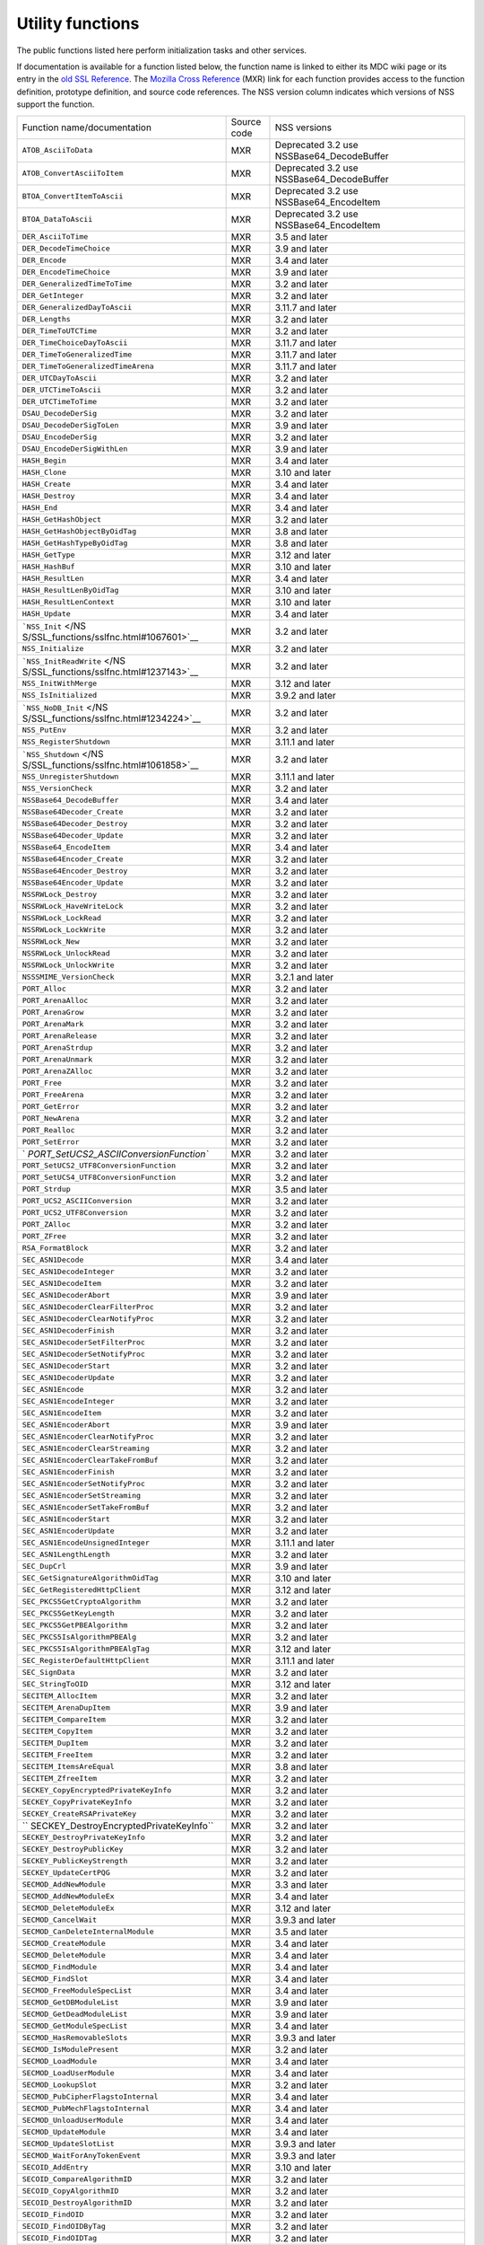 .. _Mozilla_Projects_NSS_Utility_functions:

=================
Utility functions
=================
The public functions listed here perform initialization tasks and other services.

If documentation is available for a function listed below, the function name is linked to either its
MDC wiki page or its entry in the `old SSL Reference </NSS/SSL_functions/OLD_SSL_Reference>`__. The
`Mozilla Cross Reference <http://mxr.mozilla.org/>`__ (MXR) link for each function provides access
to the function definition, prototype definition, and source code references. The NSS version column
indicates which versions of NSS support the function.

+-----------------------------------------+-------------+-----------------------------------------+
| Function name/documentation             | Source code | NSS versions                            |
+-----------------------------------------+-------------+-----------------------------------------+
| ``ATOB_AsciiToData``                    | MXR         | Deprecated 3.2 use                      |
|                                         |             | NSSBase64_DecodeBuffer                  |
+-----------------------------------------+-------------+-----------------------------------------+
| ``ATOB_ConvertAsciiToItem``             | MXR         | Deprecated 3.2 use                      |
|                                         |             | NSSBase64_DecodeBuffer                  |
+-----------------------------------------+-------------+-----------------------------------------+
| ``BTOA_ConvertItemToAscii``             | MXR         | Deprecated 3.2 use NSSBase64_EncodeItem |
+-----------------------------------------+-------------+-----------------------------------------+
| ``BTOA_DataToAscii``                    | MXR         | Deprecated 3.2 use NSSBase64_EncodeItem |
+-----------------------------------------+-------------+-----------------------------------------+
| ``DER_AsciiToTime``                     | MXR         | 3.5 and later                           |
+-----------------------------------------+-------------+-----------------------------------------+
| ``DER_DecodeTimeChoice``                | MXR         | 3.9 and later                           |
+-----------------------------------------+-------------+-----------------------------------------+
| ``DER_Encode``                          | MXR         | 3.4 and later                           |
+-----------------------------------------+-------------+-----------------------------------------+
| ``DER_EncodeTimeChoice``                | MXR         | 3.9 and later                           |
+-----------------------------------------+-------------+-----------------------------------------+
| ``DER_GeneralizedTimeToTime``           | MXR         | 3.2 and later                           |
+-----------------------------------------+-------------+-----------------------------------------+
| ``DER_GetInteger``                      | MXR         | 3.2 and later                           |
+-----------------------------------------+-------------+-----------------------------------------+
| ``DER_GeneralizedDayToAscii``           | MXR         | 3.11.7 and later                        |
+-----------------------------------------+-------------+-----------------------------------------+
| ``DER_Lengths``                         | MXR         | 3.2 and later                           |
+-----------------------------------------+-------------+-----------------------------------------+
| ``DER_TimeToUTCTime``                   | MXR         | 3.2 and later                           |
+-----------------------------------------+-------------+-----------------------------------------+
| ``DER_TimeChoiceDayToAscii``            | MXR         | 3.11.7 and later                        |
+-----------------------------------------+-------------+-----------------------------------------+
| ``DER_TimeToGeneralizedTime``           | MXR         | 3.11.7 and later                        |
+-----------------------------------------+-------------+-----------------------------------------+
| ``DER_TimeToGeneralizedTimeArena``      | MXR         | 3.11.7 and later                        |
+-----------------------------------------+-------------+-----------------------------------------+
| ``DER_UTCDayToAscii``                   | MXR         | 3.2 and later                           |
+-----------------------------------------+-------------+-----------------------------------------+
| ``DER_UTCTimeToAscii``                  | MXR         | 3.2 and later                           |
+-----------------------------------------+-------------+-----------------------------------------+
| ``DER_UTCTimeToTime``                   | MXR         | 3.2 and later                           |
+-----------------------------------------+-------------+-----------------------------------------+
| ``DSAU_DecodeDerSig``                   | MXR         | 3.2 and later                           |
+-----------------------------------------+-------------+-----------------------------------------+
| ``DSAU_DecodeDerSigToLen``              | MXR         | 3.9 and later                           |
+-----------------------------------------+-------------+-----------------------------------------+
| ``DSAU_EncodeDerSig``                   | MXR         | 3.2 and later                           |
+-----------------------------------------+-------------+-----------------------------------------+
| ``DSAU_EncodeDerSigWithLen``            | MXR         | 3.9 and later                           |
+-----------------------------------------+-------------+-----------------------------------------+
| ``HASH_Begin``                          | MXR         | 3.4 and later                           |
+-----------------------------------------+-------------+-----------------------------------------+
| ``HASH_Clone``                          | MXR         | 3.10 and later                          |
+-----------------------------------------+-------------+-----------------------------------------+
| ``HASH_Create``                         | MXR         | 3.4 and later                           |
+-----------------------------------------+-------------+-----------------------------------------+
| ``HASH_Destroy``                        | MXR         | 3.4 and later                           |
+-----------------------------------------+-------------+-----------------------------------------+
| ``HASH_End``                            | MXR         | 3.4 and later                           |
+-----------------------------------------+-------------+-----------------------------------------+
| ``HASH_GetHashObject``                  | MXR         | 3.2 and later                           |
+-----------------------------------------+-------------+-----------------------------------------+
| ``HASH_GetHashObjectByOidTag``          | MXR         | 3.8 and later                           |
+-----------------------------------------+-------------+-----------------------------------------+
| ``HASH_GetHashTypeByOidTag``            | MXR         | 3.8 and later                           |
+-----------------------------------------+-------------+-----------------------------------------+
| ``HASH_GetType``                        | MXR         | 3.12 and later                          |
+-----------------------------------------+-------------+-----------------------------------------+
| ``HASH_HashBuf``                        | MXR         | 3.10 and later                          |
+-----------------------------------------+-------------+-----------------------------------------+
| ``HASH_ResultLen``                      | MXR         | 3.4 and later                           |
+-----------------------------------------+-------------+-----------------------------------------+
| ``HASH_ResultLenByOidTag``              | MXR         | 3.10 and later                          |
+-----------------------------------------+-------------+-----------------------------------------+
| ``HASH_ResultLenContext``               | MXR         | 3.10 and later                          |
+-----------------------------------------+-------------+-----------------------------------------+
| ``HASH_Update``                         | MXR         | 3.4 and later                           |
+-----------------------------------------+-------------+-----------------------------------------+
| ```NSS_Init`` </NS                      | MXR         | 3.2 and later                           |
| S/SSL_functions/sslfnc.html#1067601>`__ |             |                                         |
+-----------------------------------------+-------------+-----------------------------------------+
| ``NSS_Initialize``                      | MXR         | 3.2 and later                           |
+-----------------------------------------+-------------+-----------------------------------------+
| ```NSS_InitReadWrite`` </NS             | MXR         | 3.2 and later                           |
| S/SSL_functions/sslfnc.html#1237143>`__ |             |                                         |
+-----------------------------------------+-------------+-----------------------------------------+
| ``NSS_InitWithMerge``                   | MXR         | 3.12 and later                          |
+-----------------------------------------+-------------+-----------------------------------------+
| ``NSS_IsInitialized``                   | MXR         | 3.9.2 and later                         |
+-----------------------------------------+-------------+-----------------------------------------+
| ```NSS_NoDB_Init`` </NS                 | MXR         | 3.2 and later                           |
| S/SSL_functions/sslfnc.html#1234224>`__ |             |                                         |
+-----------------------------------------+-------------+-----------------------------------------+
| ``NSS_PutEnv``                          | MXR         | 3.2 and later                           |
+-----------------------------------------+-------------+-----------------------------------------+
| ``NSS_RegisterShutdown``                | MXR         | 3.11.1 and later                        |
+-----------------------------------------+-------------+-----------------------------------------+
| ```NSS_Shutdown`` </NS                  | MXR         | 3.2 and later                           |
| S/SSL_functions/sslfnc.html#1061858>`__ |             |                                         |
+-----------------------------------------+-------------+-----------------------------------------+
| ``NSS_UnregisterShutdown``              | MXR         | 3.11.1 and later                        |
+-----------------------------------------+-------------+-----------------------------------------+
| ``NSS_VersionCheck``                    | MXR         | 3.2 and later                           |
+-----------------------------------------+-------------+-----------------------------------------+
| ``NSSBase64_DecodeBuffer``              | MXR         | 3.4 and later                           |
+-----------------------------------------+-------------+-----------------------------------------+
| ``NSSBase64Decoder_Create``             | MXR         | 3.2 and later                           |
+-----------------------------------------+-------------+-----------------------------------------+
| ``NSSBase64Decoder_Destroy``            | MXR         | 3.2 and later                           |
+-----------------------------------------+-------------+-----------------------------------------+
| ``NSSBase64Decoder_Update``             | MXR         | 3.2 and later                           |
+-----------------------------------------+-------------+-----------------------------------------+
| ``NSSBase64_EncodeItem``                | MXR         | 3.4 and later                           |
+-----------------------------------------+-------------+-----------------------------------------+
| ``NSSBase64Encoder_Create``             | MXR         | 3.2 and later                           |
+-----------------------------------------+-------------+-----------------------------------------+
| ``NSSBase64Encoder_Destroy``            | MXR         | 3.2 and later                           |
+-----------------------------------------+-------------+-----------------------------------------+
| ``NSSBase64Encoder_Update``             | MXR         | 3.2 and later                           |
+-----------------------------------------+-------------+-----------------------------------------+
| ``NSSRWLock_Destroy``                   | MXR         | 3.2 and later                           |
+-----------------------------------------+-------------+-----------------------------------------+
| ``NSSRWLock_HaveWriteLock``             | MXR         | 3.2 and later                           |
+-----------------------------------------+-------------+-----------------------------------------+
| ``NSSRWLock_LockRead``                  | MXR         | 3.2 and later                           |
+-----------------------------------------+-------------+-----------------------------------------+
| ``NSSRWLock_LockWrite``                 | MXR         | 3.2 and later                           |
+-----------------------------------------+-------------+-----------------------------------------+
| ``NSSRWLock_New``                       | MXR         | 3.2 and later                           |
+-----------------------------------------+-------------+-----------------------------------------+
| ``NSSRWLock_UnlockRead``                | MXR         | 3.2 and later                           |
+-----------------------------------------+-------------+-----------------------------------------+
| ``NSSRWLock_UnlockWrite``               | MXR         | 3.2 and later                           |
+-----------------------------------------+-------------+-----------------------------------------+
| ``NSSSMIME_VersionCheck``               | MXR         | 3.2.1 and later                         |
+-----------------------------------------+-------------+-----------------------------------------+
| ``PORT_Alloc``                          | MXR         | 3.2 and later                           |
+-----------------------------------------+-------------+-----------------------------------------+
| ``PORT_ArenaAlloc``                     | MXR         | 3.2 and later                           |
+-----------------------------------------+-------------+-----------------------------------------+
| ``PORT_ArenaGrow``                      | MXR         | 3.2 and later                           |
+-----------------------------------------+-------------+-----------------------------------------+
| ``PORT_ArenaMark``                      | MXR         | 3.2 and later                           |
+-----------------------------------------+-------------+-----------------------------------------+
| ``PORT_ArenaRelease``                   | MXR         | 3.2 and later                           |
+-----------------------------------------+-------------+-----------------------------------------+
| ``PORT_ArenaStrdup``                    | MXR         | 3.2 and later                           |
+-----------------------------------------+-------------+-----------------------------------------+
| ``PORT_ArenaUnmark``                    | MXR         | 3.2 and later                           |
+-----------------------------------------+-------------+-----------------------------------------+
| ``PORT_ArenaZAlloc``                    | MXR         | 3.2 and later                           |
+-----------------------------------------+-------------+-----------------------------------------+
| ``PORT_Free``                           | MXR         | 3.2 and later                           |
+-----------------------------------------+-------------+-----------------------------------------+
| ``PORT_FreeArena``                      | MXR         | 3.2 and later                           |
+-----------------------------------------+-------------+-----------------------------------------+
| ``PORT_GetError``                       | MXR         | 3.2 and later                           |
+-----------------------------------------+-------------+-----------------------------------------+
| ``PORT_NewArena``                       | MXR         | 3.2 and later                           |
+-----------------------------------------+-------------+-----------------------------------------+
| ``PORT_Realloc``                        | MXR         | 3.2 and later                           |
+-----------------------------------------+-------------+-----------------------------------------+
| ``PORT_SetError``                       | MXR         | 3.2 and later                           |
+-----------------------------------------+-------------+-----------------------------------------+
| `                                       | MXR         | 3.2 and later                           |
| `PORT_SetUCS2_ASCIIConversionFunction`` |             |                                         |
+-----------------------------------------+-------------+-----------------------------------------+
| ``PORT_SetUCS2_UTF8ConversionFunction`` | MXR         | 3.2 and later                           |
+-----------------------------------------+-------------+-----------------------------------------+
| ``PORT_SetUCS4_UTF8ConversionFunction`` | MXR         | 3.2 and later                           |
+-----------------------------------------+-------------+-----------------------------------------+
| ``PORT_Strdup``                         | MXR         | 3.5 and later                           |
+-----------------------------------------+-------------+-----------------------------------------+
| ``PORT_UCS2_ASCIIConversion``           | MXR         | 3.2 and later                           |
+-----------------------------------------+-------------+-----------------------------------------+
| ``PORT_UCS2_UTF8Conversion``            | MXR         | 3.2 and later                           |
+-----------------------------------------+-------------+-----------------------------------------+
| ``PORT_ZAlloc``                         | MXR         | 3.2 and later                           |
+-----------------------------------------+-------------+-----------------------------------------+
| ``PORT_ZFree``                          | MXR         | 3.2 and later                           |
+-----------------------------------------+-------------+-----------------------------------------+
| ``RSA_FormatBlock``                     | MXR         | 3.2 and later                           |
+-----------------------------------------+-------------+-----------------------------------------+
| ``SEC_ASN1Decode``                      | MXR         | 3.4 and later                           |
+-----------------------------------------+-------------+-----------------------------------------+
| ``SEC_ASN1DecodeInteger``               | MXR         | 3.2 and later                           |
+-----------------------------------------+-------------+-----------------------------------------+
| ``SEC_ASN1DecodeItem``                  | MXR         | 3.2 and later                           |
+-----------------------------------------+-------------+-----------------------------------------+
| ``SEC_ASN1DecoderAbort``                | MXR         | 3.9 and later                           |
+-----------------------------------------+-------------+-----------------------------------------+
| ``SEC_ASN1DecoderClearFilterProc``      | MXR         | 3.2 and later                           |
+-----------------------------------------+-------------+-----------------------------------------+
| ``SEC_ASN1DecoderClearNotifyProc``      | MXR         | 3.2 and later                           |
+-----------------------------------------+-------------+-----------------------------------------+
| ``SEC_ASN1DecoderFinish``               | MXR         | 3.2 and later                           |
+-----------------------------------------+-------------+-----------------------------------------+
| ``SEC_ASN1DecoderSetFilterProc``        | MXR         | 3.2 and later                           |
+-----------------------------------------+-------------+-----------------------------------------+
| ``SEC_ASN1DecoderSetNotifyProc``        | MXR         | 3.2 and later                           |
+-----------------------------------------+-------------+-----------------------------------------+
| ``SEC_ASN1DecoderStart``                | MXR         | 3.2 and later                           |
+-----------------------------------------+-------------+-----------------------------------------+
| ``SEC_ASN1DecoderUpdate``               | MXR         | 3.2 and later                           |
+-----------------------------------------+-------------+-----------------------------------------+
| ``SEC_ASN1Encode``                      | MXR         | 3.2 and later                           |
+-----------------------------------------+-------------+-----------------------------------------+
| ``SEC_ASN1EncodeInteger``               | MXR         | 3.2 and later                           |
+-----------------------------------------+-------------+-----------------------------------------+
| ``SEC_ASN1EncodeItem``                  | MXR         | 3.2 and later                           |
+-----------------------------------------+-------------+-----------------------------------------+
| ``SEC_ASN1EncoderAbort``                | MXR         | 3.9 and later                           |
+-----------------------------------------+-------------+-----------------------------------------+
| ``SEC_ASN1EncoderClearNotifyProc``      | MXR         | 3.2 and later                           |
+-----------------------------------------+-------------+-----------------------------------------+
| ``SEC_ASN1EncoderClearStreaming``       | MXR         | 3.2 and later                           |
+-----------------------------------------+-------------+-----------------------------------------+
| ``SEC_ASN1EncoderClearTakeFromBuf``     | MXR         | 3.2 and later                           |
+-----------------------------------------+-------------+-----------------------------------------+
| ``SEC_ASN1EncoderFinish``               | MXR         | 3.2 and later                           |
+-----------------------------------------+-------------+-----------------------------------------+
| ``SEC_ASN1EncoderSetNotifyProc``        | MXR         | 3.2 and later                           |
+-----------------------------------------+-------------+-----------------------------------------+
| ``SEC_ASN1EncoderSetStreaming``         | MXR         | 3.2 and later                           |
+-----------------------------------------+-------------+-----------------------------------------+
| ``SEC_ASN1EncoderSetTakeFromBuf``       | MXR         | 3.2 and later                           |
+-----------------------------------------+-------------+-----------------------------------------+
| ``SEC_ASN1EncoderStart``                | MXR         | 3.2 and later                           |
+-----------------------------------------+-------------+-----------------------------------------+
| ``SEC_ASN1EncoderUpdate``               | MXR         | 3.2 and later                           |
+-----------------------------------------+-------------+-----------------------------------------+
| ``SEC_ASN1EncodeUnsignedInteger``       | MXR         | 3.11.1 and later                        |
+-----------------------------------------+-------------+-----------------------------------------+
| ``SEC_ASN1LengthLength``                | MXR         | 3.2 and later                           |
+-----------------------------------------+-------------+-----------------------------------------+
| ``SEC_DupCrl``                          | MXR         | 3.9 and later                           |
+-----------------------------------------+-------------+-----------------------------------------+
| ``SEC_GetSignatureAlgorithmOidTag``     | MXR         | 3.10 and later                          |
+-----------------------------------------+-------------+-----------------------------------------+
| ``SEC_GetRegisteredHttpClient``         | MXR         | 3.12 and later                          |
+-----------------------------------------+-------------+-----------------------------------------+
| ``SEC_PKCS5GetCryptoAlgorithm``         | MXR         | 3.2 and later                           |
+-----------------------------------------+-------------+-----------------------------------------+
| ``SEC_PKCS5GetKeyLength``               | MXR         | 3.2 and later                           |
+-----------------------------------------+-------------+-----------------------------------------+
| ``SEC_PKCS5GetPBEAlgorithm``            | MXR         | 3.2 and later                           |
+-----------------------------------------+-------------+-----------------------------------------+
| ``SEC_PKCS5IsAlgorithmPBEAlg``          | MXR         | 3.2 and later                           |
+-----------------------------------------+-------------+-----------------------------------------+
| ``SEC_PKCS5IsAlgorithmPBEAlgTag``       | MXR         | 3.12 and later                          |
+-----------------------------------------+-------------+-----------------------------------------+
| ``SEC_RegisterDefaultHttpClient``       | MXR         | 3.11.1 and later                        |
+-----------------------------------------+-------------+-----------------------------------------+
| ``SEC_SignData``                        | MXR         | 3.2 and later                           |
+-----------------------------------------+-------------+-----------------------------------------+
| ``SEC_StringToOID``                     | MXR         | 3.12 and later                          |
+-----------------------------------------+-------------+-----------------------------------------+
| ``SECITEM_AllocItem``                   | MXR         | 3.2 and later                           |
+-----------------------------------------+-------------+-----------------------------------------+
| ``SECITEM_ArenaDupItem``                | MXR         | 3.9 and later                           |
+-----------------------------------------+-------------+-----------------------------------------+
| ``SECITEM_CompareItem``                 | MXR         | 3.2 and later                           |
+-----------------------------------------+-------------+-----------------------------------------+
| ``SECITEM_CopyItem``                    | MXR         | 3.2 and later                           |
+-----------------------------------------+-------------+-----------------------------------------+
| ``SECITEM_DupItem``                     | MXR         | 3.2 and later                           |
+-----------------------------------------+-------------+-----------------------------------------+
| ``SECITEM_FreeItem``                    | MXR         | 3.2 and later                           |
+-----------------------------------------+-------------+-----------------------------------------+
| ``SECITEM_ItemsAreEqual``               | MXR         | 3.8 and later                           |
+-----------------------------------------+-------------+-----------------------------------------+
| ``SECITEM_ZfreeItem``                   | MXR         | 3.2 and later                           |
+-----------------------------------------+-------------+-----------------------------------------+
| ``SECKEY_CopyEncryptedPrivateKeyInfo``  | MXR         | 3.2 and later                           |
+-----------------------------------------+-------------+-----------------------------------------+
| ``SECKEY_CopyPrivateKeyInfo``           | MXR         | 3.2 and later                           |
+-----------------------------------------+-------------+-----------------------------------------+
| ``SECKEY_CreateRSAPrivateKey``          | MXR         | 3.2 and later                           |
+-----------------------------------------+-------------+-----------------------------------------+
| ``                                      | MXR         | 3.2 and later                           |
| SECKEY_DestroyEncryptedPrivateKeyInfo`` |             |                                         |
+-----------------------------------------+-------------+-----------------------------------------+
| ``SECKEY_DestroyPrivateKeyInfo``        | MXR         | 3.2 and later                           |
+-----------------------------------------+-------------+-----------------------------------------+
| ``SECKEY_DestroyPublicKey``             | MXR         | 3.2 and later                           |
+-----------------------------------------+-------------+-----------------------------------------+
| ``SECKEY_PublicKeyStrength``            | MXR         | 3.2 and later                           |
+-----------------------------------------+-------------+-----------------------------------------+
| ``SECKEY_UpdateCertPQG``                | MXR         | 3.2 and later                           |
+-----------------------------------------+-------------+-----------------------------------------+
| ``SECMOD_AddNewModule``                 | MXR         | 3.3 and later                           |
+-----------------------------------------+-------------+-----------------------------------------+
| ``SECMOD_AddNewModuleEx``               | MXR         | 3.4 and later                           |
+-----------------------------------------+-------------+-----------------------------------------+
| ``SECMOD_DeleteModuleEx``               | MXR         | 3.12 and later                          |
+-----------------------------------------+-------------+-----------------------------------------+
| ``SECMOD_CancelWait``                   | MXR         | 3.9.3 and later                         |
+-----------------------------------------+-------------+-----------------------------------------+
| ``SECMOD_CanDeleteInternalModule``      | MXR         | 3.5 and later                           |
+-----------------------------------------+-------------+-----------------------------------------+
| ``SECMOD_CreateModule``                 | MXR         | 3.4 and later                           |
+-----------------------------------------+-------------+-----------------------------------------+
| ``SECMOD_DeleteModule``                 | MXR         | 3.4 and later                           |
+-----------------------------------------+-------------+-----------------------------------------+
| ``SECMOD_FindModule``                   | MXR         | 3.4 and later                           |
+-----------------------------------------+-------------+-----------------------------------------+
| ``SECMOD_FindSlot``                     | MXR         | 3.4 and later                           |
+-----------------------------------------+-------------+-----------------------------------------+
| ``SECMOD_FreeModuleSpecList``           | MXR         | 3.4 and later                           |
+-----------------------------------------+-------------+-----------------------------------------+
| ``SECMOD_GetDBModuleList``              | MXR         | 3.9 and later                           |
+-----------------------------------------+-------------+-----------------------------------------+
| ``SECMOD_GetDeadModuleList``            | MXR         | 3.9 and later                           |
+-----------------------------------------+-------------+-----------------------------------------+
| ``SECMOD_GetModuleSpecList``            | MXR         | 3.4 and later                           |
+-----------------------------------------+-------------+-----------------------------------------+
| ``SECMOD_HasRemovableSlots``            | MXR         | 3.9.3 and later                         |
+-----------------------------------------+-------------+-----------------------------------------+
| ``SECMOD_IsModulePresent``              | MXR         | 3.2 and later                           |
+-----------------------------------------+-------------+-----------------------------------------+
| ``SECMOD_LoadModule``                   | MXR         | 3.4 and later                           |
+-----------------------------------------+-------------+-----------------------------------------+
| ``SECMOD_LoadUserModule``               | MXR         | 3.4 and later                           |
+-----------------------------------------+-------------+-----------------------------------------+
| ``SECMOD_LookupSlot``                   | MXR         | 3.2 and later                           |
+-----------------------------------------+-------------+-----------------------------------------+
| ``SECMOD_PubCipherFlagstoInternal``     | MXR         | 3.4 and later                           |
+-----------------------------------------+-------------+-----------------------------------------+
| ``SECMOD_PubMechFlagstoInternal``       | MXR         | 3.4 and later                           |
+-----------------------------------------+-------------+-----------------------------------------+
| ``SECMOD_UnloadUserModule``             | MXR         | 3.4 and later                           |
+-----------------------------------------+-------------+-----------------------------------------+
| ``SECMOD_UpdateModule``                 | MXR         | 3.4 and later                           |
+-----------------------------------------+-------------+-----------------------------------------+
| ``SECMOD_UpdateSlotList``               | MXR         | 3.9.3 and later                         |
+-----------------------------------------+-------------+-----------------------------------------+
| ``SECMOD_WaitForAnyTokenEvent``         | MXR         | 3.9.3 and later                         |
+-----------------------------------------+-------------+-----------------------------------------+
| ``SECOID_AddEntry``                     | MXR         | 3.10 and later                          |
+-----------------------------------------+-------------+-----------------------------------------+
| ``SECOID_CompareAlgorithmID``           | MXR         | 3.2 and later                           |
+-----------------------------------------+-------------+-----------------------------------------+
| ``SECOID_CopyAlgorithmID``              | MXR         | 3.2 and later                           |
+-----------------------------------------+-------------+-----------------------------------------+
| ``SECOID_DestroyAlgorithmID``           | MXR         | 3.2 and later                           |
+-----------------------------------------+-------------+-----------------------------------------+
| ``SECOID_FindOID``                      | MXR         | 3.2 and later                           |
+-----------------------------------------+-------------+-----------------------------------------+
| ``SECOID_FindOIDByTag``                 | MXR         | 3.2 and later                           |
+-----------------------------------------+-------------+-----------------------------------------+
| ``SECOID_FindOIDTag``                   | MXR         | 3.2 and later                           |
+-----------------------------------------+-------------+-----------------------------------------+
| ``SECOID_FindOIDTagDescription``        | MXR         | 3.2 and later                           |
+-----------------------------------------+-------------+-----------------------------------------+
| ``SECOID_GetAlgorithmTag``              | MXR         | 3.2 and later                           |
+-----------------------------------------+-------------+-----------------------------------------+
| ``SECOID_SetAlgorithmID``               | MXR         | 3.2 and later                           |
+-----------------------------------------+-------------+-----------------------------------------+
| ``SGN_Begin``                           | MXR         | 3.2 and later                           |
+-----------------------------------------+-------------+-----------------------------------------+
| ``SGN_CompareDigestInfo``               | MXR         | 3.2 and later                           |
+-----------------------------------------+-------------+-----------------------------------------+
| ``SGN_CopyDigestInfo``                  | MXR         | 3.2 and later                           |
+-----------------------------------------+-------------+-----------------------------------------+
| ``SGN_CreateDigestInfo``                | MXR         | 3.2 and later                           |
+-----------------------------------------+-------------+-----------------------------------------+
| ``SGN_DestroyContext``                  | MXR         | 3.2 and later                           |
+-----------------------------------------+-------------+-----------------------------------------+
| ``SGN_DestroyDigestInfo``               | MXR         | 3.2 and later                           |
+-----------------------------------------+-------------+-----------------------------------------+
| ``SGN_Digest``                          | MXR         | 3.2 and later                           |
+-----------------------------------------+-------------+-----------------------------------------+
| ``SGN_End``                             | MXR         | 3.2 and later                           |
+-----------------------------------------+-------------+-----------------------------------------+
| ``SGN_NewContext``                      | MXR         | 3.2 and later                           |
+-----------------------------------------+-------------+-----------------------------------------+
| ``SGN_Update``                          | MXR         | 3.2 and later                           |
+-----------------------------------------+-------------+-----------------------------------------+
| ``VFY_Begin``                           | MXR         | 3.2 and later                           |
+-----------------------------------------+-------------+-----------------------------------------+
| ``VFY_CreateContext``                   | MXR         | Deprecated 3.12 use                     |
|                                         |             | VFY_CreateContextDirect or              |
|                                         |             | VFY_CreateContextWithAlgorithmID        |
+-----------------------------------------+-------------+-----------------------------------------+
| ``VFY_CreateContextDirect``             | MXR         | 3.12 and later                          |
+-----------------------------------------+-------------+-----------------------------------------+
| ``VFY_CreateContextWithAlgorithmID``    | MXR         | 3.12 and later                          |
+-----------------------------------------+-------------+-----------------------------------------+
| ``VFY_DestroyContext``                  | MXR         | 3.2 and later                           |
+-----------------------------------------+-------------+-----------------------------------------+
| ``VFY_End``                             | MXR         | 3.2 and later                           |
+-----------------------------------------+-------------+-----------------------------------------+
| ``VFY_Update``                          | MXR         | 3.2 and later                           |
+-----------------------------------------+-------------+-----------------------------------------+
| ``VFY_VerifyData``                      | MXR         | Deprecated 3.12 use                     |
|                                         |             | VFY_VerifyDataDirect or                 |
|                                         |             | VFY_VerifyDataWithAlgorithmID           |
+-----------------------------------------+-------------+-----------------------------------------+
| ``VFY_VerifyDataDirect``                | MXR         | 3.12 and later                          |
+-----------------------------------------+-------------+-----------------------------------------+
| ``VFY_DataWithAlgorithmID``             | MXR         | 3.12 and later                          |
+-----------------------------------------+-------------+-----------------------------------------+
| ``VFY_VerifyDigest``                    | MXR         | Deprecated 3.12 use                     |
|                                         |             | VFY_VerifyDigestDirect or               |
|                                         |             | VFY_VerifyDigestWithAlgorithmID         |
+-----------------------------------------+-------------+-----------------------------------------+
| ``VFY_VerifyDigestDirect``              | MXR         | 3.12 and later                          |
+-----------------------------------------+-------------+-----------------------------------------+
| ``VFY_VerifyDigestWithAlgorithmID``     | MXR         | 3.12 and later                          |
+-----------------------------------------+-------------+-----------------------------------------+